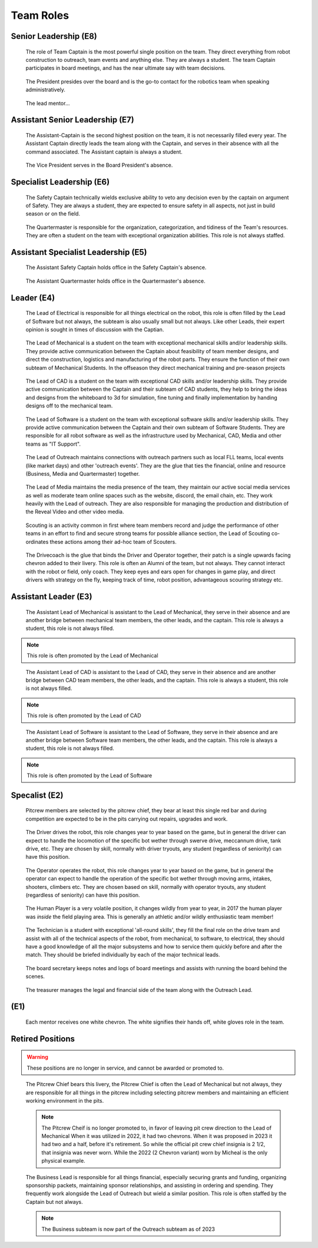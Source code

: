 Team Roles
##########

Senior Leadership (E8)
----------------------

.. figure:: patches/renders/captain.png
   :width: 125
   :alt: Team Captain's livery

   The role of Team Captain is the most powerful single position
   on the team. They direct everything from robot construction to
   outreach, team events and anything else. They are always a student.
   The team Captain participates in board meetings, and has the near ultimate
   say with team decisions.

.. figure:: patches/renders/president.png
   :width: 125
   :alt: Board President's livery

   The President presides over the board and is the go-to contact for the robotics team when speaking administratively.

.. figure:: patches/renders/lead_mentor.png
   :width: 125
   :alt: Lead Mentor's livery

   The lead mentor...


Assistant Senior Leadership (E7)
--------------------------------

.. figure:: patches/renders/asst_captain.png
   :width: 125
   :alt: Team Assistant-Captain's livery

   The Assistant-Captain is the second highest position on the team, it is not 
   necessarily filled every year. The Assistant Captain directly leads the team
   along with the Captain, and serves in their absence with all the command associated.
   The Assistant captain is always a student.

.. figure:: patches/renders/vicePresident.png
   :width: 125
   :alt: Vice President's livery

   The Vice President serves in the Board President's absence. 


Specialist Leadership (E6)
--------------------------

.. figure:: patches/renders/safety_captain.png
   :width: 125
   :alt: Safety Captain's livery

   The Safety Captain technically wields exclusive ability to veto any decision even by the
   captain on argument of Safety. They are always a student, they are expected to ensure
   safety in all aspects, not just in build season or on the field.

.. figure:: patches/renders/quartermaster.png
   :width: 125
   :alt: Quartermaster's livery

   The Quartermaster is responsible for the organization, categorization, and tidiness of the Team's
   resources. They are often a student on the team with exceptional organization abilities. This role
   is not always staffed.


Assistant Specialist Leadership (E5)
------------------------------------

.. figure:: patches/renders/assistantSafety_captain.png
   :width: 125
   :alt: Assistant Safety Captain's livery

   The Assistant Safety Captain holds office in the Safety Captain's absence.

.. figure:: patches/renders/quartermaster_asst.png
   :width: 125
   :alt: Assistant Quartermaster's livery

   The Assistant Quartermaster holds office in the Quartermaster's absence.


Leader (E4)
-----------

.. figure:: patches/renders/electrical_lead.png
   :width: 125
   :alt: Lead of Electrical's livery

   The Lead of Electrical is responsible for all things electrical on the robot, this role
   is often filled by the Lead of Software but not always, the subteam is also usually small
   but not always. Like other Leads, their expert opinion is sought in times of discussion 
   with the Captian.

.. figure:: patches/renders/mechanical_lead.png
   :width: 125
   :alt: Lead of Mechanical's livery

   The Lead of Mechanical is a student on the team with exceptional mechanical skills and/or
   leadership skills. They provide active communication between the Captain about feasibility of
   team member designs, and direct the construction, logistics and manufacturing of the 
   robot parts. They ensure the function of their own subteam of Mechanical Students.
   In the offseason they direct mechanical training and pre-season projects


.. figure:: patches/renders/cad_lead.png
   :width: 125
   :alt: Lead of CAD's livery

   The Lead of CAD is a student on the team with exceptional CAD skills and/or
   leadership skills. They provide active communication between the Captain and their
   subteam of CAD students, they help to bring the ideas and designs from the whiteboard
   to 3d for simulation, fine tuning and finally implementation by handing designs off to
   the mechanical team. 


.. figure:: patches/renders/software_lead.png
   :width: 125
   :alt: Lead of Software's livery

   The Lead of Software is a student on the team with exceptional software skills and/or
   leadership skills. They provide active communication between the Captain and their own
   subteam of Software Students. They are responsible for all robot software as well as the 
   infrastructure used by Mechanical, CAD, Media and other teams as "IT Support".

.. figure:: patches/renders/outreach.png
   :width: 125
   :alt: Lead of Outreach's livery

   The Lead of Outreach maintains connections with outreach partners such as local FLL teams, local events (like
   market days) and other 'outreach events'. They are the glue that ties the financial, online and resource (Business, 
   Media and Quartermaster) together.

.. figure:: patches/renders/media_lead.png
   :width: 125
   :alt: Lead of Media's livery

   The Lead of Media maintains the media presence of the team, they maintain our active social media services as well
   as moderate team online spaces such as the website, discord, the email chain, etc. They work heavily with the Lead 
   of outreach. They are also responsible for managing the production and distribution of the Reveal Video and other
   video media.

.. figure:: patches/renders/scouting_lead.png
   :width: 125
   :alt: Lead of Scouting's livery

   Scouting is an activity common in first where team members record and judge the performance of other teams
   in an effort to find and secure strong teams for possible alliance section, the Lead of Scouting co-ordinates
   these actions among their ad-hoc team of Scouters.

.. figure:: patches/renders/student_drivecoach.png
   :width: 125
   :alt: Drivecoach's livery

   The Drivecoach is the glue that binds the Driver and Operator together, their patch is a single upwards facing chevron added
   to their livery. This role is often an Alumni of the team, but not always. They cannot interact with the robot or field, only coach.
   They keep eyes and ears open for changes in game play, and direct drivers with strategy on the fly, keeping track of time, robot position,
   advantageous scouring strategy etc.


Assistant Leader (E3)
---------------------

.. figure:: patches/renders/mechanical_asst.png
   :width: 125
   :alt: Assistant Lead of Mechanical's livery

   The Assistant Lead of Mechanical is assistant to the Lead of Mechanical, they serve in
   their absence and are another bridge between mechanical team members, the other leads, and the
   captain. This role is always a student, this role is not always filled.

.. note:: This role is often promoted by the Lead of Mechanical

.. figure:: patches/renders/cad_asst.png
   :width: 125
   :alt: Assistant Lead of CAD's livery

   The Assistant Lead of CAD is assistant to the Lead of CAD, they serve in
   their absence and are another bridge between CAD team members, the other leads, and the
   captain. This role is always a student, this role is not always filled.

.. note:: This role is often promoted by the Lead of CAD

.. figure:: patches/renders/software_asst.png
   :width: 125
   :alt: Assistant Lead of Software's livery

   The Assistant Lead of Software is assistant to the Lead of Software, they serve in
   their absence and are another bridge between Software team members, the other leads, and the
   captain. This role is always a student, this role is not always filled.

.. note:: This role is often promoted by the Lead of Software


Specalist (E2)
--------------

.. figure:: patches/renders/pitcrew_member.png
   :width: 125
   :alt: Pitcrew Member's livery

   Pitcrew members are selected by the pitcrew chief, they bear at least this single red bar and during competition 
   are expected to be in the pits carrying out repairs, upgrades and work.

.. figure:: patches/renders/driver.png
   :width: 125
   :alt: Driver's livery

   The Driver drives the robot, this role changes year to year based on the game, but in general the driver can expect
   to handle the locomotion of the specific bot wether through swerve drive, meccannum drive, tank drive, etc. They are
   chosen by skill, normally with driver tryouts, any student (regardless of seniority) can have this position.

.. figure:: patches/renders/operator.png
   :width: 125
   :alt: Operator's livery

   The Operator operates the robot, this role changes year to year based on the game, but in general the operator can expect
   to handle the operation of the specific bot wether through moving arms, intakes, shooters, climbers etc. They are chosen
   based on skill, normally with operator tryouts, any student (regardless of seniority) can have this position.

.. figure:: patches/renders/humanplayer.png
   :width: 125
   :alt: Human Player's livery

   The Human Player is a very volatile position, it changes wildly from year to year, in 2017 the human player was *inside* the
   field playing area. This is generally an athletic and/or wildly enthusiastic team member!

.. figure:: patches/renders/technician.png
   :width: 125
   :alt: Human Player's livery

   The Technician is a student with exceptional 'all-round skills', they fill the final role on the drive team and assist with
   all of the technical aspects of the robot, from mechanical, to software, to electrical, they should have a good knowledge of 
   all the major subsystems and how to service them quickly before and after the match. They should be briefed individually by 
   each of the major technical leads.

.. figure:: patches/renders/secretary.png
   :width: 125
   :alt: Secretary's livery

   The board secretary keeps notes and logs of board meetings and assists with running the board behind the scenes.

.. figure:: patches/renders/treasurer.png
   :width: 125
   :alt: Treasurer's livery

   The treasurer manages the legal and financial side of the team along with the Outreach Lead.


(E1)
----

.. figure:: patches/renders/mentor.png
   :width: 125
   :alt: Mentor's livery

   Each mentor receives one white chevron. The white signifies their hands off, white gloves role in the team.


Retired Positions
-----------------

.. Warning:: These positions are no longer in service, and cannot be awarded or promoted to.

.. figure:: patches/renders/pitcrew.png
   :width: 125
   :alt: Pitcrew's livery

   The Pitcrew Chief bears this livery, the Pitcrew Chief is often the Lead of Mechanical but not always, they
   are responsible for all things in the pitcrew including selecting pitcrew members and maintaining an efficient
   working environment in the pits.

   .. note:: The Pitcrew Cheif is no longer promoted to, in favor of leaving pit crew direction to the Lead of Mechanical
             When it was utilized in 2022, it had two chevrons. When it was proposed in 2023 it had two and a half, before 
             it's retirement. So while the official pit crew chief insignia is 2 1/2, that insignia was never worn. While 
             the 2022 (2 Chevron variant) worn by Micheal is the only physical example.

.. figure:: patches/renders/business_lead.png
   :width: 125
   :alt: Lead of Business's livery

   The Business Lead is responsible for all things financial, especially securing grants and funding, organizing
   sponsorship packets, maintaining sponsor relationships, and assisting in ordering and spending.
   They frequently work alongside the Lead of Outreach but wield a similar position. This role is often staffed by
   the Captain but not always.

   .. note:: The Business subteam is now part of the Outreach subteam as of 2023
